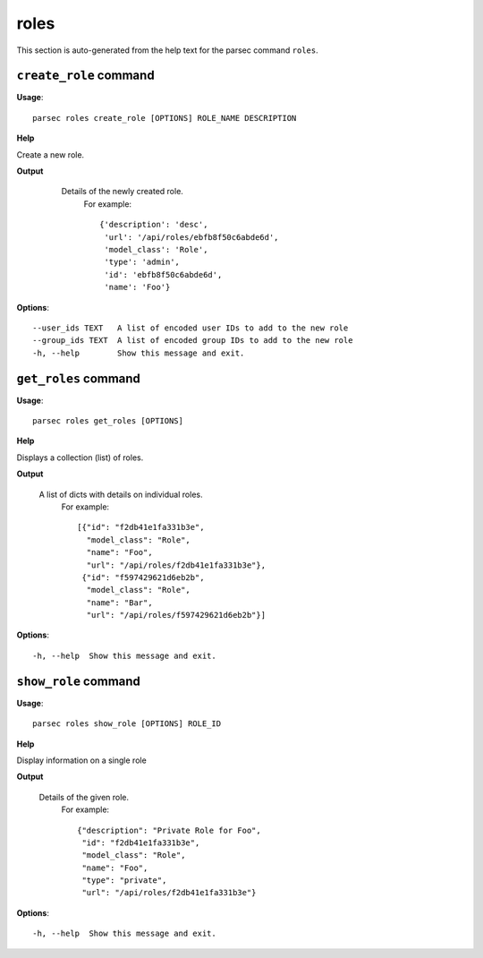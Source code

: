 roles
=====

This section is auto-generated from the help text for the parsec command
``roles``.


``create_role`` command
-----------------------

**Usage**::

    parsec roles create_role [OPTIONS] ROLE_NAME DESCRIPTION

**Help**

Create a new role.


**Output**


    Details of the newly created role.
     For example::

       {'description': 'desc',
        'url': '/api/roles/ebfb8f50c6abde6d',
        'model_class': 'Role',
        'type': 'admin',
        'id': 'ebfb8f50c6abde6d',
        'name': 'Foo'}

   .. versionchanged:: 0.15.0
       Changed the return value from a 1-element list to a dict.
    
**Options**::


      --user_ids TEXT   A list of encoded user IDs to add to the new role
      --group_ids TEXT  A list of encoded group IDs to add to the new role
      -h, --help        Show this message and exit.
    

``get_roles`` command
---------------------

**Usage**::

    parsec roles get_roles [OPTIONS]

**Help**

Displays a collection (list) of roles.


**Output**


    A list of dicts with details on individual roles.
     For example::

       [{"id": "f2db41e1fa331b3e",
         "model_class": "Role",
         "name": "Foo",
         "url": "/api/roles/f2db41e1fa331b3e"},
        {"id": "f597429621d6eb2b",
         "model_class": "Role",
         "name": "Bar",
         "url": "/api/roles/f597429621d6eb2b"}]
    
**Options**::


      -h, --help  Show this message and exit.
    

``show_role`` command
---------------------

**Usage**::

    parsec roles show_role [OPTIONS] ROLE_ID

**Help**

Display information on a single role


**Output**


    Details of the given role.
     For example::

       {"description": "Private Role for Foo",
        "id": "f2db41e1fa331b3e",
        "model_class": "Role",
        "name": "Foo",
        "type": "private",
        "url": "/api/roles/f2db41e1fa331b3e"}
    
**Options**::


      -h, --help  Show this message and exit.
    
